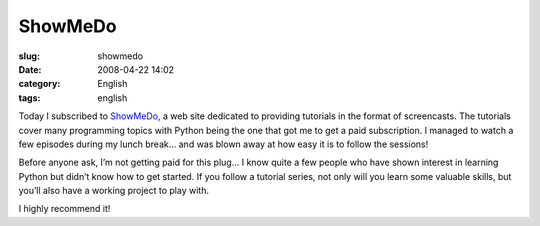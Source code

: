 ShowMeDo
########
:slug: showmedo
:date: 2008-04-22 14:02
:category: English
:tags: english

Today I subscribed to `ShowMeDo, <http://showmedo.com>`__ a web site
dedicated to providing tutorials in the format of screencasts. The
tutorials cover many programming topics with Python being the one that
got me to get a paid subscription. I managed to watch a few episodes
during my lunch break… and was blown away at how easy it is to follow
the sessions!

Before anyone ask, I’m not getting paid for this plug… I know quite a
few people who have shown interest in learning Python but didn’t know
how to get started. If you follow a tutorial series, not only will you
learn some valuable skills, but you’ll also have a working project to
play with.

I highly recommend it!
